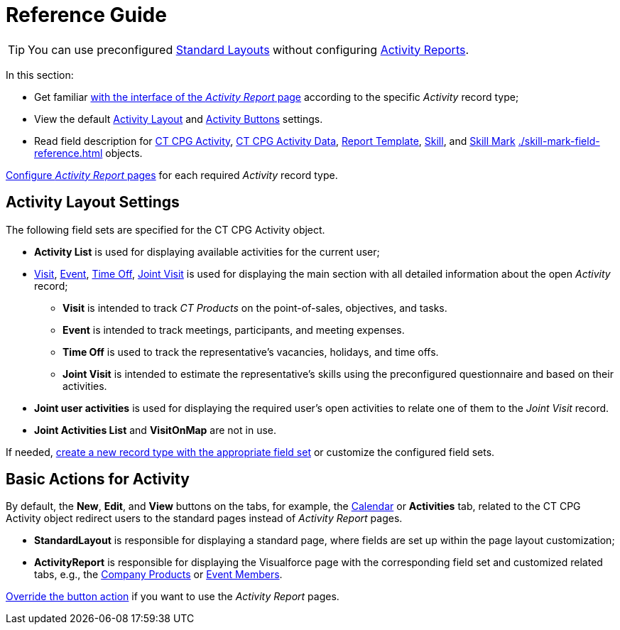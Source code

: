 = Reference Guide

[TIP]
====
You can use preconfigured xref:./standard-layout-interface.adoc[Standard Layouts] without
configuring xref:./activity-report-interface.adoc[Activity Reports].
====

In this section:

* Get familiar xref:./activity-report-interface.adoc[with the interface of the _Activity Report_ page] according to the specific _Activity_ record type;
* View the default <<h2__1515393312, Activity Layout>> and <<DefaultConfiguration-AR-BasicActionsforActivity, Activity Buttons>> settings.
* Read field description for xref:./activity-field-reference.adoc[CT CPG Activity], xref:./activity-data-field-reference.adoc[CT CPG Activity Data],
xref:./report-template-field-reference.adoc[Report Template], xref:./skill-field-reference.adoc[Skill], and xref:./skill-mark-field-reference.adoc[Skill Mark] xref:./skill-mark-field-reference.adoc[] objects.

xref:admin-guide/activity-report-management/index.adoc[Configure _Activity Report_ pages] for each required _Activity_ record type.

[[h2__1515393312]]
== Activity Layout Settings

The following field sets are specified for the [.object]#CT CPG Activity# object.

* *Activity List* is used for displaying available activities for the current user;
* xref:./activity-report-interface.adoc#h2_683681312[Visit], xref:./activity-report-interface.adoc#h2_1673179481[Event], xref:./activity-report-interface.adoc#h2__192515681[Time Off], xref:./activity-report-interface.adoc#h2__1426808308[Joint Visit] is used for displaying the main section with all detailed information about the open _Activity_ record;
** *Visit* is intended to track _CT Products_ on the point-of-sales, objectives, and tasks.
** *Event* is intended to track meetings, participants, and meeting expenses.
** *Time Off* is used to track the representative's vacancies, holidays, and time offs.
** *Joint Visit* is intended to estimate the representative's skills using the preconfigured questionnaire and based on their activities.
* *Joint user activities* is used for displaying the required user's open activities to relate one of them to the _Joint Visit_ record.
* *Joint Activities List* and *VisitOnMap* are not in use.

If needed, xref:admin-guide/activity-report-management/manage-field-sets-for-activity-report-pages.adoc[create a new record type with the appropriate field set] or customize the configured field sets.

[[DefaultConfiguration-AR-BasicActionsforActivity]]
== Basic Actions for Activity

By default, the *New*, *Edit*, and *View* buttons on the tabs, for example, the xref:admin-guide/calendar-management/legacy-calendar-management/configuring-calendar/index.adoc[Calendar] or *Activities* tab, related to the [.object]#CT CPG Activity# object redirect users to the standard pages instead of _Activity Report_ pages.

* *StandardLayout* is responsible for displaying a standard page, where fields are set up within the page layout customization;
* *ActivityReport* is responsible for displaying the Visualforce page with the corresponding field set and customized related tabs, e.g., the xref:admin-guide/activity-report-management/configure-ct-product-tabs.adoc[Company Products] or xref:admin-guide/activity-report-management/configure-an-event-member-tab.adoc[Event Members].

xref:admin-guide/activity-report-management/override-basic-actions-for-activity.adoc[Override the button action] if you want to use the _Activity Report_ pages.
